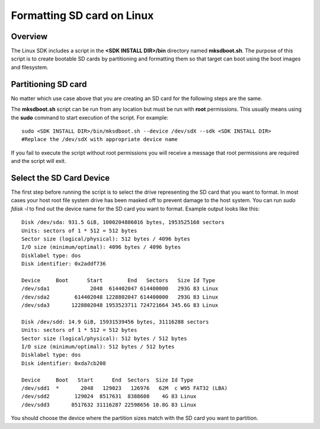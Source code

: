 Formatting SD card on Linux
===========================

Overview
--------

The Linux SDK includes a script in the **<SDK INSTALL DIR>/bin**
directory named **mksdboot.sh**. The purpose of this script is to
create bootable SD cards by partitioning and formatting them so that
target can boot using the boot images and filesystem.

Partitioning SD card
--------------------

No matter which use case above that you are creating an SD card for the
following steps are the same.

The **mksdboot.sh** script can be run from any location but must be
run with **root** permissions. This usually means using the **sudo**
command to start execution of the script. For example:

::

    sudo <SDK INSTALL DIR>/bin/mksdboot.sh --device /dev/sdX --sdk <SDK INSTALL DIR>
    #Replace the /dev/sdX with appropriate device name

If you fail to execute the script without root permissions you will
receive a message that root permissions are required and the script will
exit.

Select the SD Card Device
-------------------------

The first step before running the script is to select the drive
representing the SD card that you want to format. In most cases your
host root file system drive has been masked off to prevent damage to the
host system. You can run `sudo fdisk -l` to find out the device name
for the SD card you want to format. Example output looks like this:

::

    Disk /dev/sda: 931.5 GiB, 1000204886016 bytes, 1953525168 sectors
    Units: sectors of 1 * 512 = 512 bytes
    Sector size (logical/physical): 512 bytes / 4096 bytes
    I/O size (minimum/optimal): 4096 bytes / 4096 bytes
    Disklabel type: dos
    Disk identifier: 0x2addf736
    
    Device     Boot      Start        End   Sectors   Size Id Type
    /dev/sda1             2048  614402047 614400000   293G 83 Linux
    /dev/sda2        614402048 1228802047 614400000   293G 83 Linux
    /dev/sda3       1228802048 1953523711 724721664 345.6G 83 Linux
    
    Disk /dev/sdd: 14.9 GiB, 15931539456 bytes, 31116288 sectors
    Units: sectors of 1 * 512 = 512 bytes
    Sector size (logical/physical): 512 bytes / 512 bytes
    I/O size (minimum/optimal): 512 bytes / 512 bytes
    Disklabel type: dos
    Disk identifier: 0xda7cb208
    
    Device     Boot   Start      End  Sectors  Size Id Type
    /dev/sdd1  *       2048   129023   126976   62M  c W95 FAT32 (LBA)
    /dev/sdd2        129024  8517631  8388608    4G 83 Linux
    /dev/sdd3       8517632 31116287 22598656 10.8G 83 Linux

You should choose the device where the partition sizes match with the
SD card you want to partition.
